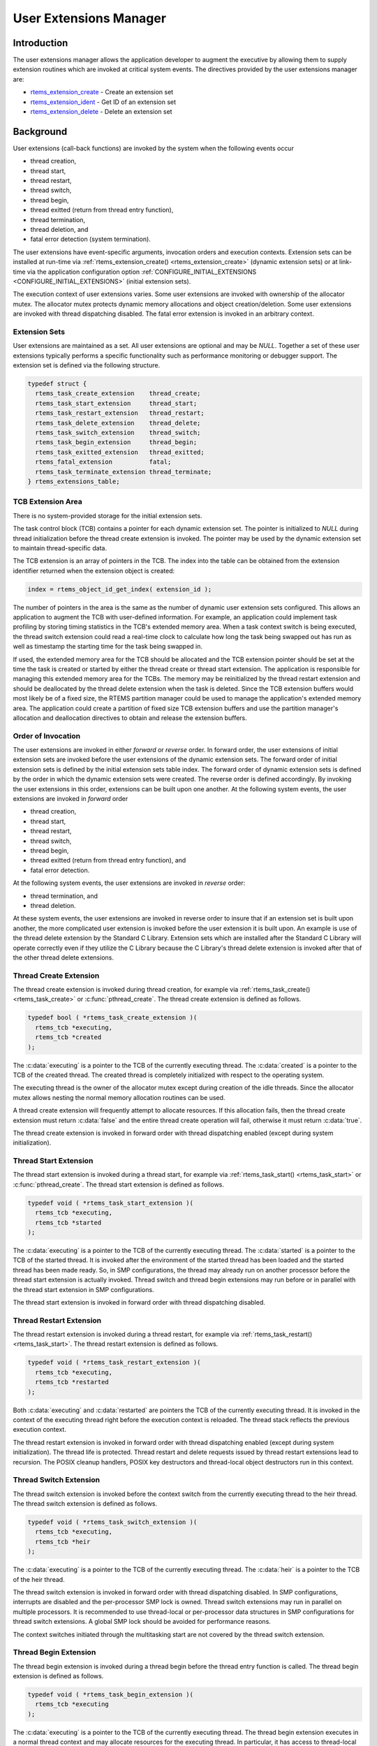 .. comment SPDX-License-Identifier: CC-BY-SA-4.0

.. Copyright (C) 1988, 2008 On-Line Applications Research Corporation (OAR)

.. index:: user extensions

.. _User Extensions Manager:

User Extensions Manager
***********************

Introduction
============

The user extensions manager allows the application developer to augment the
executive by allowing them to supply extension routines which are invoked at
critical system events.  The directives provided by the user extensions manager
are:

- rtems_extension_create_ - Create an extension set

- rtems_extension_ident_ - Get ID of an extension set

- rtems_extension_delete_ - Delete an extension set

Background
==========

User extensions (call-back functions) are invoked by the system when the
following events occur

- thread creation,

- thread start,

- thread restart,

- thread switch,

- thread begin,

- thread exitted (return from thread entry function),

- thread termination,

- thread deletion, and

- fatal error detection (system termination).

The user extensions have event-specific arguments, invocation orders and
execution contexts.  Extension sets can be installed at run-time via
:ref:`rtems_extension_create() <rtems_extension_create>` (dynamic extension
sets) or at link-time via the application configuration option
:ref:`CONFIGURE_INITIAL_EXTENSIONS <CONFIGURE_INITIAL_EXTENSIONS>` (initial
extension sets).

The execution context of user extensions varies.  Some user extensions are
invoked with ownership of the allocator mutex.  The allocator mutex protects
dynamic memory allocations and object creation/deletion.  Some user extensions
are invoked with thread dispatching disabled.  The fatal error extension is
invoked in an arbitrary context.

.. index:: user extension set
.. index:: rtems_extensions_table

Extension Sets
--------------

User extensions are maintained as a set.  All user extensions are optional and
may be `NULL`.  Together a set of these user extensions typically performs a
specific functionality such as performance monitoring or debugger support.  The
extension set is defined via the following structure.

.. code-block:: c

    typedef struct {
      rtems_task_create_extension    thread_create;
      rtems_task_start_extension     thread_start;
      rtems_task_restart_extension   thread_restart;
      rtems_task_delete_extension    thread_delete;
      rtems_task_switch_extension    thread_switch;
      rtems_task_begin_extension     thread_begin;
      rtems_task_exitted_extension   thread_exitted;
      rtems_fatal_extension          fatal;
      rtems_task_terminate_extension thread_terminate;
    } rtems_extensions_table;

.. index:: TCB extension area

TCB Extension Area
------------------

There is no system-provided storage for the initial extension sets.

The task control block (TCB) contains a pointer for each dynamic extension set.
The pointer is initialized to `NULL` during thread initialization before the
thread create extension is invoked.  The pointer may be used by the dynamic
extension set to maintain thread-specific data.

The TCB extension is an array of pointers in the TCB. The index into the table
can be obtained from the extension identifier returned when the extension
object is created:

.. index:: rtems extensions table index

.. code-block:: c

    index = rtems_object_id_get_index( extension_id );

The number of pointers in the area is the same as the number of dynamic user
extension sets configured.  This allows an application to augment the TCB with
user-defined information.  For example, an application could implement task
profiling by storing timing statistics in the TCB's extended memory area.  When
a task context switch is being executed, the thread switch extension could read
a real-time clock to calculate how long the task being swapped out has run as
well as timestamp the starting time for the task being swapped in.

If used, the extended memory area for the TCB should be allocated and the TCB
extension pointer should be set at the time the task is created or started by
either the thread create or thread start extension.  The application is
responsible for managing this extended memory area for the TCBs.  The memory
may be reinitialized by the thread restart extension and should be deallocated
by the thread delete extension  when the task is deleted.  Since the TCB
extension buffers would most likely be of a fixed size, the RTEMS partition
manager could be used to manage the application's extended memory area.  The
application could create a partition of fixed size TCB extension buffers and
use the partition manager's allocation and deallocation directives to obtain
and release the extension buffers.

Order of Invocation
-------------------

The user extensions are invoked in either `forward` or `reverse` order.  In
forward order, the user extensions of initial extension sets are invoked before
the user extensions of the dynamic extension sets.  The forward order of
initial extension sets is defined by the initial extension sets table index.
The forward order of dynamic extension sets is defined by the order in which
the dynamic extension sets were created.  The reverse order is defined
accordingly.  By invoking the user extensions in this order, extensions can be
built upon one another.  At the following system events, the user extensions
are invoked in `forward` order

- thread creation,

- thread start,

- thread restart,

- thread switch,

- thread begin,

- thread exitted (return from thread entry function), and

- fatal error detection.

At the following system events, the user extensions are invoked in `reverse`
order:

- thread termination, and

- thread deletion.

At these system events, the user extensions are invoked in reverse order to insure
that if an extension set is built upon another, the more complicated user extension
is invoked before the user extension it is built upon.  An example is use of the
thread delete extension by the Standard C Library.  Extension sets which are
installed after the Standard C Library will operate correctly even if they
utilize the C Library because the C Library's thread delete extension is
invoked after that of the other thread delete extensions.

.. index:: rtems_task_create_extension

Thread Create Extension
-----------------------

The thread create extension is invoked during thread creation, for example
via :ref:`rtems_task_create() <rtems_task_create>` or :c:func:`pthread_create`.
The thread create extension is defined as follows.

.. code-block:: c

    typedef bool ( *rtems_task_create_extension )(
      rtems_tcb *executing,
      rtems_tcb *created
    );

The :c:data:`executing` is a pointer to the TCB of the currently executing
thread.  The :c:data:`created` is a pointer to the TCB of the created thread.
The created thread is completely initialized with respect to the operating
system.

The executing thread is the owner of the allocator mutex except during creation
of the idle threads.  Since the allocator mutex allows nesting the normal
memory allocation routines can be used.

A thread create extension will frequently attempt to allocate resources.  If
this allocation fails, then the thread create extension must return
:c:data:`false` and the entire thread create operation will fail, otherwise it
must return :c:data:`true`.

The thread create extension is invoked in forward order with thread dispatching
enabled (except during system initialization).

.. index:: rtems_task_start_extension

Thread Start Extension
----------------------

The thread start extension is invoked during a thread start, for example
via :ref:`rtems_task_start() <rtems_task_start>` or :c:func:`pthread_create`.
The thread start extension is defined as follows.

.. code-block:: c

    typedef void ( *rtems_task_start_extension )(
      rtems_tcb *executing,
      rtems_tcb *started
    );

The :c:data:`executing` is a pointer to the TCB of the currently executing
thread.  The :c:data:`started` is a pointer to the TCB of the started thread.
It is invoked after the environment of the started thread has been loaded and the
started thread has been made ready.  So, in SMP configurations, the thread may
already run on another processor before the thread start extension is actually
invoked.  Thread switch and thread begin extensions may run before or in
parallel with the thread start extension in SMP configurations.

The thread start extension is invoked in forward order with thread dispatching
disabled.

.. index:: rtems_task_restart_extension

Thread Restart Extension
------------------------

The thread restart extension is invoked during a thread restart, for example
via :ref:`rtems_task_restart() <rtems_task_start>`.
The thread restart extension is defined as follows.

.. code-block:: c

    typedef void ( *rtems_task_restart_extension )(
      rtems_tcb *executing,
      rtems_tcb *restarted
    );

Both :c:data:`executing` and :c:data:`restarted` are pointers the TCB of the
currently executing thread.  It is invoked in the context of the executing
thread right before the execution context is reloaded.  The thread stack
reflects the previous execution context.

The thread restart extension is invoked in forward order with thread
dispatching enabled (except during system initialization).  The thread life is
protected.  Thread restart and delete requests issued by thread restart
extensions lead to recursion.  The POSIX cleanup handlers, POSIX key
destructors and thread-local object destructors run in this context.

.. index:: rtems_task_switch_extension

Thread Switch Extension
-----------------------

The thread switch extension is invoked before the context switch from the
currently executing thread to the heir thread.  The thread switch extension is
defined as follows.

.. code-block:: c

    typedef void ( *rtems_task_switch_extension )(
      rtems_tcb *executing,
      rtems_tcb *heir
    );

The :c:data:`executing` is a pointer to the TCB of the currently executing
thread.  The :c:data:`heir` is a pointer to the TCB of the heir thread.

The thread switch extension is invoked in forward order with thread dispatching
disabled.  In SMP configurations, interrupts are disabled and the per-processor
SMP lock is owned.  Thread switch extensions may run in parallel on multiple
processors.  It is recommended to use thread-local or per-processor data
structures in SMP configurations for thread switch extensions.  A global SMP
lock should be avoided for performance reasons.

The context switches initiated through the multitasking start are not covered
by the thread switch extension.

.. index:: rtems_task_begin_extension

Thread Begin Extension
----------------------

The thread begin extension is invoked during a thread begin before the thread
entry function is called.  The thread begin extension is defined as follows.

.. code-block:: c

    typedef void ( *rtems_task_begin_extension )(
      rtems_tcb *executing
    );

The :c:data:`executing` is a pointer to the TCB of the currently executing
thread.  The thread begin extension executes in a normal thread context and may
allocate resources for the executing thread.  In particular, it has access to
thread-local storage of the executing thread.

The thread begin extension is invoked in forward order with thread dispatching
enabled.  The thread switch extension may be called multiple times for this
thread before or during the thread begin extension is invoked.

.. index:: rtems_task_exitted_extension

Thread Exitted Extension
------------------------

The thread exitted extension is invoked once the thread entry function returns.
The thread exitted extension is defined as follows.

.. code-block:: c

    typedef void ( *rtems_task_exitted_extension )(
      rtems_tcb *executing
    );

The :c:data:`executing` is a pointer to the TCB of the currently executing
thread.

This extension is invoked in forward order with thread dispatching enabled.

.. index:: rtems_task_terminate_extension

Thread Termination Extension
----------------------------

The thread termination extension is invoked in case a termination request is
recognized by the currently executing thread.  Termination requests may result
due to calls of :ref:`rtems_task_delete() <rtems_task_delete>`,
:c:func:`pthread_exit`, or :c:func:`pthread_cancel`.  The thread termination
extension is defined as follows.

.. code-block:: c

    typedef void ( *rtems_task_terminate_extension )(
      rtems_tcb *executing
    );

The :c:data:`executing` is a pointer to the TCB of the currently executing
thread.

It is invoked in the context of the terminated thread right before the thread
dispatch to the heir thread.  The POSIX cleanup handlers, POSIX key destructors
and thread-local object destructors run in this context.  Depending on the
order, the thread termination extension has access to thread-local storage and
thread-specific data of POSIX keys.

The thread terminate extension is invoked in reverse order with thread
dispatching enabled.  The thread life is protected.  Thread restart and delete
requests issued by thread terminate extensions lead to recursion.

.. index:: rtems_task_delete_extension

Thread Delete Extension
-----------------------

The thread delete extension is invoked in case a zombie thread is killed.  A
thread becomes a zombie thread after it terminated.  The thread delete
extension is defined as follows.

.. code-block:: c

    typedef void ( *rtems_task_delete_extension )(
      rtems_tcb *executing,
      rtems_tcb *deleted
    );

The :c:data:`executing` is a pointer to the TCB of the currently executing
thread.  The :c:data:`deleted` is a pointer to the TCB of the deleted thread.
The :c:data:`executing` and :c:data:`deleted` pointers are never equal.

The executing thread is the owner of the allocator mutex.  Since the allocator
mutex allows nesting the normal memory allocation routines can be used.

The thread delete extension is invoked in reverse order with thread dispatching
enabled.

Please note that a thread delete extension is not immediately invoked with a
call to :ref:`rtems_task_delete() <rtems_task_delete>` or similar.  The thread
must first terminate and this may take some time.  The thread delete extension
is invoked by :ref:`rtems_task_create() <rtems_task_create>` or similar as a
result of a lazy garbage collection of zombie threads.

.. index:: rtems_fatal_extension

Fatal Error Extension
---------------------

The fatal error extension is invoked during :ref:`system termination
<Terminate>`.  The fatal error extension is defined as follows.

.. code-block:: c

    typedef void( *rtems_fatal_extension )(
      rtems_fatal_source source,
      bool               always_set_to_false,
      rtems_fatal_code   code
    );

The :c:data:`source` parameter is the fatal source indicating the subsystem the
fatal condition originated in.  The :c:data:`always_set_to_false` parameter is
always set to :c:data:`false` and provided only for backward compatibility
reasons.  The :c:data:`code` parameter is the fatal error code.  This value
must be interpreted with respect to the source.

The fatal error extension is invoked in forward order.

It is strongly advised to use initial extension sets to install a fatal error
extension.  Usually, the initial extension set of board support package
provides a fatal error extension which resets the board.  In this case, the
dynamic fatal error extensions are not invoked.

Directives
==========

This section details the user extension manager's directives.  A subsection is
dedicated to each of this manager's directives and describes the calling
sequence, related constants, usage, and status codes.

.. raw:: latex

   \clearpage

.. index:: create an extension set
.. index:: rtems_extension_create

.. _rtems_extension_create:

EXTENSION_CREATE - Create a extension set
-----------------------------------------

CALLING SEQUENCE:
    .. code-block:: c

        rtems_status_code rtems_extension_create(
          rtems_name                    name,
          const rtems_extensions_table *table,
          rtems_id                     *id
        );

DIRECTIVE STATUS CODES:
    .. list-table::
     :class: rtems-table

     * - ``RTEMS_SUCCESSFUL``
       - extension set created successfully
     * - ``RTEMS_INVALID_NAME``
       - invalid extension set name
     * - ``RTEMS_TOO_MANY``
       - too many extension sets created

DESCRIPTION:

    This directive creates an extension set object and initializes it using the
    specified extension set table.  The assigned extension set identifier is
    returned in :c:data:`id`.  This identifier is used to access the extension
    set with other user extension manager directives.  For control and
    maintenance of the extension set, RTEMS allocates an Extension Set Control
    Block (ESCB) from the local ESCB free pool and initializes it.  The
    user-specified :c:data:`name` is assigned to the ESCB and may be used to
    identify the extension set via
    :ref:`rtems_extension_ident() <rtems_extension_ident>`.  The extension set
    specified by :c:data:`table` is copied to the ESCB.

NOTES:

    This directive will not cause the calling task to be preempted.

.. raw:: latex

   \clearpage

.. index:: get ID of an extension set
.. index:: obtain ID of an extension set
.. index:: rtems_extension_ident

.. _rtems_extension_ident:

EXTENSION_IDENT - Get ID of a extension set
-------------------------------------------

CALLING SEQUENCE:
    .. code-block:: c

        rtems_status_code rtems_extension_ident(
          rtems_name  name,
          rtems_id   *id
        );

DIRECTIVE STATUS CODES:
    .. list-table::
     :class: rtems-table

     * - ``RTEMS_SUCCESSFUL``
       - extension set identified successfully
     * - ``RTEMS_INVALID_NAME``
       - extension set name not found

DESCRIPTION:
    This directive obtains the extension set identifier associated with the
    extension set :c:data:`name` to be acquired and returns it in :c:data:`id`.
    If the extension set name is not unique, then the extension set identifier
    will match one of the extension sets with that name.  However, this
    extension set identifier is not guaranteed to correspond to the desired
    extension set.  The extension set identifier is used to access this
    extension set in other extension set related directives.

NOTES:
    This directive will not cause the running task to be preempted.

.. raw:: latex

   \clearpage

.. index:: delete an extension set
.. index:: rtems_extension_delete

.. _rtems_extension_delete:

EXTENSION_DELETE - Delete a extension set
-----------------------------------------

CALLING SEQUENCE:
    .. code-block:: c

        rtems_status_code rtems_extension_delete(
            rtems_id id
        );

DIRECTIVE STATUS CODES:
    .. list-table::
     :class: rtems-table

     * - ``RTEMS_SUCCESSFUL``
       - extension set deleted successfully
     * - ``RTEMS_INVALID_ID``
       - invalid extension set id

DESCRIPTION:
    This directive deletes the extension set specified by :c:data:`id`.  If the
    extension set is running, it is automatically canceled.  The ESCB for the
    deleted extension set is reclaimed by RTEMS.

NOTES:
    This directive will not cause the running task to be preempted.

    A extension set can be deleted by a task other than the task which created
    the extension set.
